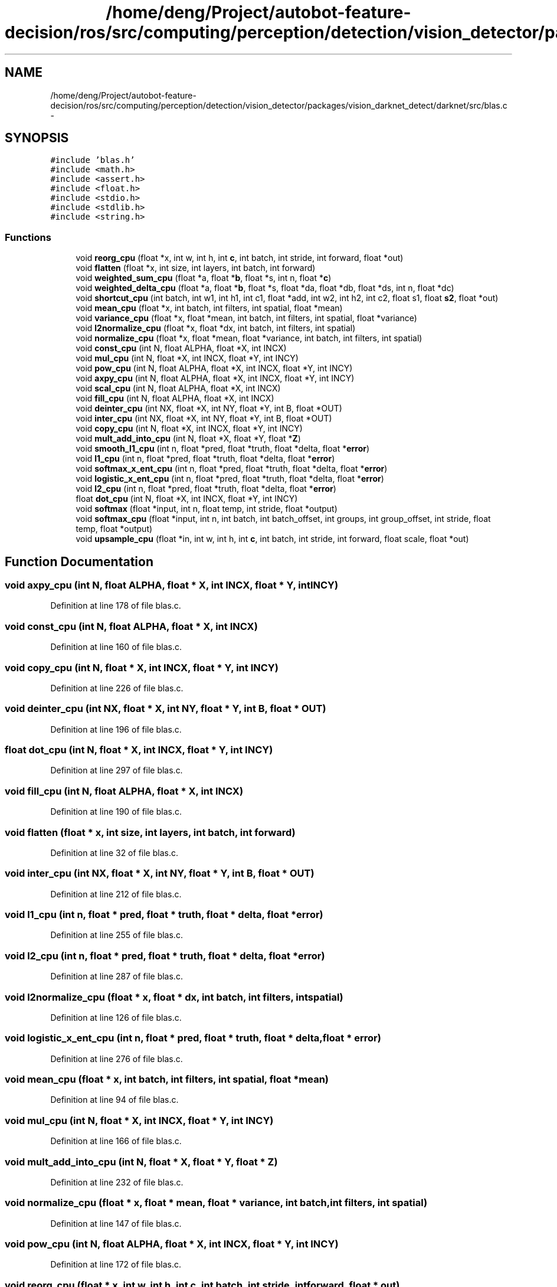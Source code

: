 .TH "/home/deng/Project/autobot-feature-decision/ros/src/computing/perception/detection/vision_detector/packages/vision_darknet_detect/darknet/src/blas.c" 3 "Fri May 22 2020" "Autoware_Doxygen" \" -*- nroff -*-
.ad l
.nh
.SH NAME
/home/deng/Project/autobot-feature-decision/ros/src/computing/perception/detection/vision_detector/packages/vision_darknet_detect/darknet/src/blas.c \- 
.SH SYNOPSIS
.br
.PP
\fC#include 'blas\&.h'\fP
.br
\fC#include <math\&.h>\fP
.br
\fC#include <assert\&.h>\fP
.br
\fC#include <float\&.h>\fP
.br
\fC#include <stdio\&.h>\fP
.br
\fC#include <stdlib\&.h>\fP
.br
\fC#include <string\&.h>\fP
.br

.SS "Functions"

.in +1c
.ti -1c
.RI "void \fBreorg_cpu\fP (float *x, int w, int h, int \fBc\fP, int batch, int stride, int forward, float *out)"
.br
.ti -1c
.RI "void \fBflatten\fP (float *x, int size, int layers, int batch, int forward)"
.br
.ti -1c
.RI "void \fBweighted_sum_cpu\fP (float *a, float *\fBb\fP, float *s, int n, float *\fBc\fP)"
.br
.ti -1c
.RI "void \fBweighted_delta_cpu\fP (float *a, float *\fBb\fP, float *s, float *da, float *db, float *ds, int n, float *dc)"
.br
.ti -1c
.RI "void \fBshortcut_cpu\fP (int batch, int w1, int h1, int c1, float *add, int w2, int h2, int c2, float s1, float \fBs2\fP, float *out)"
.br
.ti -1c
.RI "void \fBmean_cpu\fP (float *x, int batch, int filters, int spatial, float *mean)"
.br
.ti -1c
.RI "void \fBvariance_cpu\fP (float *x, float *mean, int batch, int filters, int spatial, float *variance)"
.br
.ti -1c
.RI "void \fBl2normalize_cpu\fP (float *x, float *dx, int batch, int filters, int spatial)"
.br
.ti -1c
.RI "void \fBnormalize_cpu\fP (float *x, float *mean, float *variance, int batch, int filters, int spatial)"
.br
.ti -1c
.RI "void \fBconst_cpu\fP (int N, float ALPHA, float *X, int INCX)"
.br
.ti -1c
.RI "void \fBmul_cpu\fP (int N, float *X, int INCX, float *Y, int INCY)"
.br
.ti -1c
.RI "void \fBpow_cpu\fP (int N, float ALPHA, float *X, int INCX, float *Y, int INCY)"
.br
.ti -1c
.RI "void \fBaxpy_cpu\fP (int N, float ALPHA, float *X, int INCX, float *Y, int INCY)"
.br
.ti -1c
.RI "void \fBscal_cpu\fP (int N, float ALPHA, float *X, int INCX)"
.br
.ti -1c
.RI "void \fBfill_cpu\fP (int N, float ALPHA, float *X, int INCX)"
.br
.ti -1c
.RI "void \fBdeinter_cpu\fP (int NX, float *X, int NY, float *Y, int B, float *OUT)"
.br
.ti -1c
.RI "void \fBinter_cpu\fP (int NX, float *X, int NY, float *Y, int B, float *OUT)"
.br
.ti -1c
.RI "void \fBcopy_cpu\fP (int N, float *X, int INCX, float *Y, int INCY)"
.br
.ti -1c
.RI "void \fBmult_add_into_cpu\fP (int N, float *X, float *Y, float *\fBZ\fP)"
.br
.ti -1c
.RI "void \fBsmooth_l1_cpu\fP (int n, float *pred, float *truth, float *delta, float *\fBerror\fP)"
.br
.ti -1c
.RI "void \fBl1_cpu\fP (int n, float *pred, float *truth, float *delta, float *\fBerror\fP)"
.br
.ti -1c
.RI "void \fBsoftmax_x_ent_cpu\fP (int n, float *pred, float *truth, float *delta, float *\fBerror\fP)"
.br
.ti -1c
.RI "void \fBlogistic_x_ent_cpu\fP (int n, float *pred, float *truth, float *delta, float *\fBerror\fP)"
.br
.ti -1c
.RI "void \fBl2_cpu\fP (int n, float *pred, float *truth, float *delta, float *\fBerror\fP)"
.br
.ti -1c
.RI "float \fBdot_cpu\fP (int N, float *X, int INCX, float *Y, int INCY)"
.br
.ti -1c
.RI "void \fBsoftmax\fP (float *input, int n, float temp, int stride, float *output)"
.br
.ti -1c
.RI "void \fBsoftmax_cpu\fP (float *input, int n, int batch, int batch_offset, int groups, int group_offset, int stride, float temp, float *output)"
.br
.ti -1c
.RI "void \fBupsample_cpu\fP (float *in, int w, int h, int \fBc\fP, int batch, int stride, int forward, float scale, float *out)"
.br
.in -1c
.SH "Function Documentation"
.PP 
.SS "void axpy_cpu (int N, float ALPHA, float * X, int INCX, float * Y, int INCY)"

.PP
Definition at line 178 of file blas\&.c\&.
.SS "void const_cpu (int N, float ALPHA, float * X, int INCX)"

.PP
Definition at line 160 of file blas\&.c\&.
.SS "void copy_cpu (int N, float * X, int INCX, float * Y, int INCY)"

.PP
Definition at line 226 of file blas\&.c\&.
.SS "void deinter_cpu (int NX, float * X, int NY, float * Y, int B, float * OUT)"

.PP
Definition at line 196 of file blas\&.c\&.
.SS "float dot_cpu (int N, float * X, int INCX, float * Y, int INCY)"

.PP
Definition at line 297 of file blas\&.c\&.
.SS "void fill_cpu (int N, float ALPHA, float * X, int INCX)"

.PP
Definition at line 190 of file blas\&.c\&.
.SS "void flatten (float * x, int size, int layers, int batch, int forward)"

.PP
Definition at line 32 of file blas\&.c\&.
.SS "void inter_cpu (int NX, float * X, int NY, float * Y, int B, float * OUT)"

.PP
Definition at line 212 of file blas\&.c\&.
.SS "void l1_cpu (int n, float * pred, float * truth, float * delta, float * error)"

.PP
Definition at line 255 of file blas\&.c\&.
.SS "void l2_cpu (int n, float * pred, float * truth, float * delta, float * error)"

.PP
Definition at line 287 of file blas\&.c\&.
.SS "void l2normalize_cpu (float * x, float * dx, int batch, int filters, int spatial)"

.PP
Definition at line 126 of file blas\&.c\&.
.SS "void logistic_x_ent_cpu (int n, float * pred, float * truth, float * delta, float * error)"

.PP
Definition at line 276 of file blas\&.c\&.
.SS "void mean_cpu (float * x, int batch, int filters, int spatial, float * mean)"

.PP
Definition at line 94 of file blas\&.c\&.
.SS "void mul_cpu (int N, float * X, int INCX, float * Y, int INCY)"

.PP
Definition at line 166 of file blas\&.c\&.
.SS "void mult_add_into_cpu (int N, float * X, float * Y, float * Z)"

.PP
Definition at line 232 of file blas\&.c\&.
.SS "void normalize_cpu (float * x, float * mean, float * variance, int batch, int filters, int spatial)"

.PP
Definition at line 147 of file blas\&.c\&.
.SS "void pow_cpu (int N, float ALPHA, float * X, int INCX, float * Y, int INCY)"

.PP
Definition at line 172 of file blas\&.c\&.
.SS "void reorg_cpu (float * x, int w, int h, int c, int batch, int stride, int forward, float * out)"

.PP
Definition at line 9 of file blas\&.c\&.
.SS "void scal_cpu (int N, float ALPHA, float * X, int INCX)"

.PP
Definition at line 184 of file blas\&.c\&.
.SS "void shortcut_cpu (int batch, int w1, int h1, int c1, float * add, int w2, int h2, int c2, float s1, float s2, float * out)"

.PP
Definition at line 68 of file blas\&.c\&.
.SS "void smooth_l1_cpu (int n, float * pred, float * truth, float * delta, float * error)"

.PP
Definition at line 238 of file blas\&.c\&.
.SS "void softmax (float * input, int n, float temp, int stride, float * output)"

.PP
Definition at line 305 of file blas\&.c\&.
.SS "void softmax_cpu (float * input, int n, int batch, int batch_offset, int groups, int group_offset, int stride, float temp, float * output)"

.PP
Definition at line 324 of file blas\&.c\&.
.SS "void softmax_x_ent_cpu (int n, float * pred, float * truth, float * delta, float * error)"

.PP
Definition at line 265 of file blas\&.c\&.
.SS "void upsample_cpu (float * in, int w, int h, int c, int batch, int stride, int forward, float scale, float * out)"

.PP
Definition at line 334 of file blas\&.c\&.
.SS "void variance_cpu (float * x, float * mean, int batch, int filters, int spatial, float * variance)"

.PP
Definition at line 110 of file blas\&.c\&.
.SS "void weighted_delta_cpu (float * a, float * b, float * s, float * da, float * db, float * ds, int n, float * dc)"

.PP
Definition at line 58 of file blas\&.c\&.
.SS "void weighted_sum_cpu (float * a, float * b, float * s, int n, float * c)"

.PP
Definition at line 50 of file blas\&.c\&.
.SH "Author"
.PP 
Generated automatically by Doxygen for Autoware_Doxygen from the source code\&.
